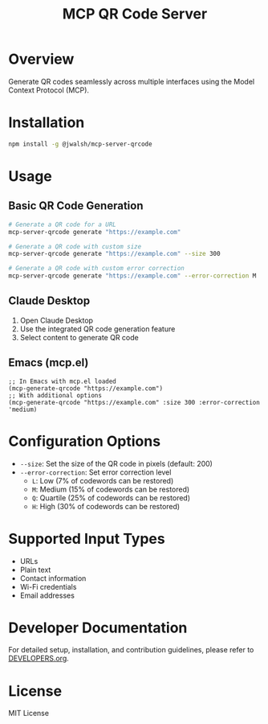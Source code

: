 #+TITLE: MCP QR Code Server

* Overview
Generate QR codes seamlessly across multiple interfaces using the Model Context Protocol (MCP).

* Installation
#+begin_src bash
npm install -g @jwalsh/mcp-server-qrcode
#+end_src

* Usage

** Basic QR Code Generation
#+begin_src bash
# Generate a QR code for a URL
mcp-server-qrcode generate "https://example.com"

# Generate a QR code with custom size
mcp-server-qrcode generate "https://example.com" --size 300

# Generate a QR code with custom error correction
mcp-server-qrcode generate "https://example.com" --error-correction M
#+end_src

** Claude Desktop
1. Open Claude Desktop
2. Use the integrated QR code generation feature
3. Select content to generate QR code

** Emacs (mcp.el)
#+begin_src elisp
;; In Emacs with mcp.el loaded
(mcp-generate-qrcode "https://example.com")
;; With additional options
(mcp-generate-qrcode "https://example.com" :size 300 :error-correction 'medium)
#+end_src

* Configuration Options
- ~--size~: Set the size of the QR code in pixels (default: 200)
- ~--error-correction~: Set error correction level
  - ~L~: Low (7% of codewords can be restored)
  - ~M~: Medium (15% of codewords can be restored)
  - ~Q~: Quartile (25% of codewords can be restored)
  - ~H~: High (30% of codewords can be restored)

* Supported Input Types
- URLs
- Plain text
- Contact information
- Wi-Fi credentials
- Email addresses

* Developer Documentation
For detailed setup, installation, and contribution guidelines, please refer to [[file:DEVELOPERS.org][DEVELOPERS.org]].

* License
MIT License
